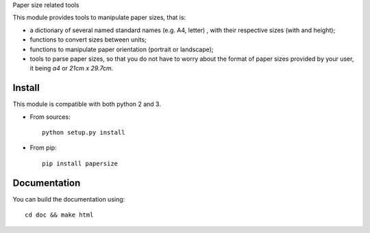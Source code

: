 Paper size related tools

This module provides tools to manipulate paper sizes, that is:

- a dictionary of several named standard names (e.g. A4, letter) , with their
  respective sizes (with and height);
- functions to convert sizes between units;
- functions to manipulate paper orientation (portrait or landscape);
- tools to parse paper sizes, so that you do not have to worry about the format
  of paper sizes provided by your user, it being `a4` or `21cm x 29.7cm`.

Install
=======

This module is compatible with both python 2 and 3.

* From sources::

    python setup.py install

* From pip::

    pip install papersize

Documentation
=============

You can build the documentation using::

  cd doc && make html
